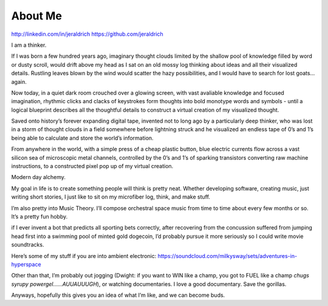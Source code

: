 About Me
======

http://linkedin.com/in/jeraldrich
https://github.com/jeraldrich


I am a thinker. 

If I was born a few hundred years ago, imaginary thought clouds limited by the shallow pool of knowledge filled by word or dusty scroll, would drift above my head as I sat on an old mossy log thinking about ideas and all their visualized details. Rustling leaves blown by the wind would scatter the hazy possibilities, and I would have to search for lost goats…again.

Now today, in a quiet dark room crouched over a glowing screen, with vast avaliable knowledge and focused imagination, rhythmic clicks and clacks of keystrokes form thoughts into bold monotype words and symbols - until a logical blueprint describes all the thoughtful details to construct a virtual creation of my visualized thought.

Saved onto history’s forever expanding digital tape, invented not to long ago by a particularly deep thinker, who was lost in a storm of thought clouds in a field somewhere before lightning struck and he visualized an endless tape of 0’s and 1’s being able to calculate and store the world’s information.

From anywhere in the world, with a simple press of a cheap plastic button, blue electric currents flow across a vast silicon sea of microscopic metal channels, controlled by the 0’s and 1’s of sparking transistors converting raw machine instructions, to a constructed pixel pop up of my virtual creation.

Modern day alchemy.

My goal in life is to create something people will think is pretty neat. Whether developing software, creating music, just writing short stories, I just like to sit on my microfiber log, think, and make stuff. 

I’m also pretty into Music Theory. I’ll compose orchestral space music from time to time about every few months or so. It’s a pretty fun hobby. 

if I ever invent a bot that predicts all sporting bets correctly, after recovering from the concussion suffered from jumping head first into a swimming pool of minted gold dogecoin, I’d probably pursue it more seriously so I could write movie soundtracks. 

Here’s some of my stuff if you are into ambient electronic: https://soundcloud.com/milkysway/sets/adventures-in-hyperspace

Other than that, I’m probably out jogging (Dwight: if you want to WIN like a champ, you got to FUEL like a champ *chugs syrupy powergel……AUUAUUUGH*), or watching documentaries. I love a good documentary. Save the gorillas.

Anyways, hopefully this gives you an idea of what I’m like, and we can become buds.
